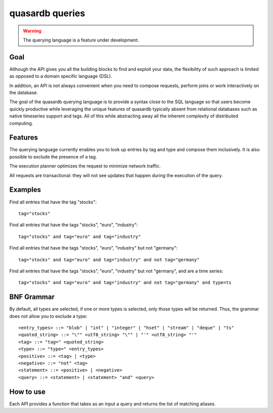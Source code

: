 quasardb queries
======================

.. cpp:namespace:: qdb
.. highlight:: sql

.. warning::
    The querying language is a feature under development.

Goal
------

Although the API gives you all the building blocks to find and exploit your data, the flexibility of such approach is limited as opposed to a domain specific language (DSL).

In addition, an API is not always convenient when you need to compose requests, perform joins or work interactively on the database.

The goal of the quasardb querying language is to provide a syntax close to the SQL language so that users become quickly productive while leveraging the unique features of quasardb typically absent from relational databases such as native timeseries support and tags. All of this while abstracting away all the inherent complexity of distributed computing.

Features
-----------

The querying language currently enables you to look up entries by tag and type and compose them inclusively. It is also possible to exclude the presence of a tag.

The execution planner optimizes the request to minimize network traffic.

All requests are transactional: they will not see updates that happen during the execution of the query.

Examples
----------

Find all entries that have the tag "stocks"::

    tag="stocks"

Find all entries that have the tags "stocks", "euro", "industry"::

    tag="stocks" and tag="euro" and tag="industry"

Find all entries that have the tags "stocks", "euro", "industry" but not "germany"::

    tag="stocks" and tag="euro" and tag="industry" and not tag="germany"

Find all entries that have the tags "stocks", "euro", "industry" but not "germany", and are a time series::

    tag="stocks" and tag="euro" and tag="industry" and not tag="germany" and type=ts

BNF Grammar
-------------

.. highlight:: bnf

By default, all types are selected, if one or more types is selected, only those types will be returned. Thus, the grammar does not allow you to exclude a type::

    <entry_types> ::= "blob" | "int" | "integer" | "hset" | "stream" | "deque" | "ts"
    <quoted_string> ::= "\"" <utf8_string> "\"" | "'" <utf8_string> "'"
    <tag> ::= "tag=" <quoted_string>
    <type> ::= "type=" <entry_types>
    <positive> ::= <tag> | <type>
    <negative> ::= "not" <tag>
    <statement> ::= <positive> | <negative>
    <query> ::= <statement> | <statement> "and" <query>


How to use
---------------

Each API provides a function that takes as an input a query and returns the list of matching aliases.

